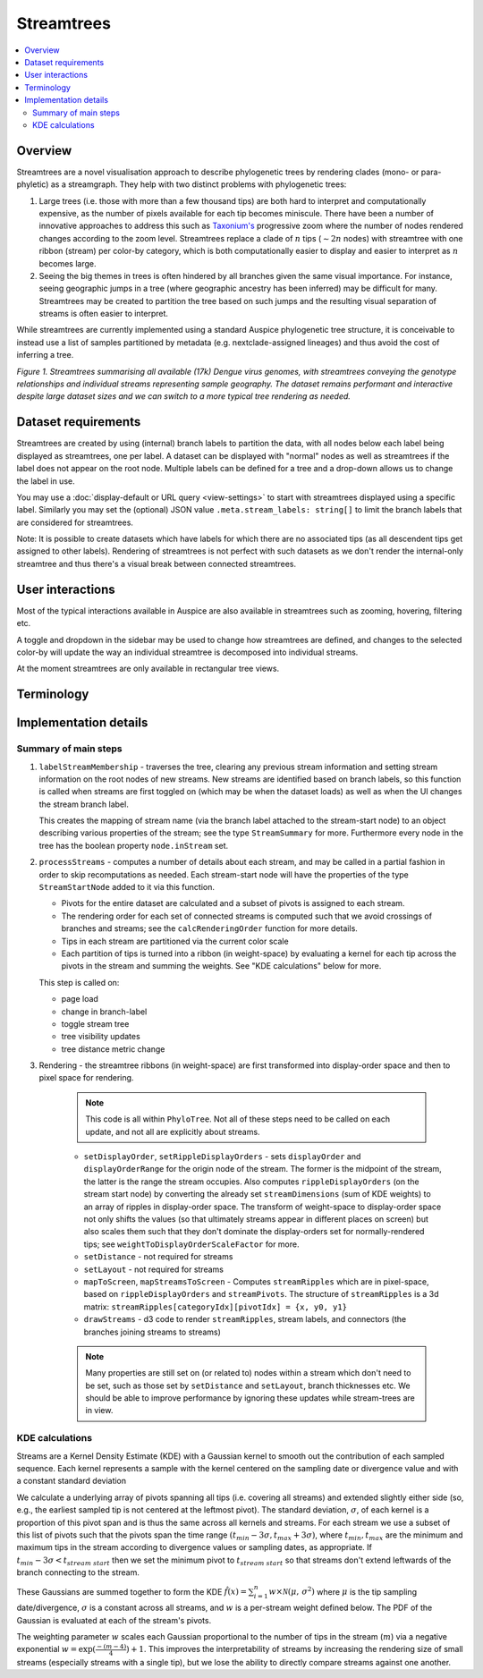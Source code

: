 Streamtrees
===========

.. contents::
   :local:

Overview
--------

Streamtrees are a novel visualisation approach to describe phylogenetic trees by rendering clades (mono- or para-phyletic) as a streamgraph.
They help with two distinct problems with phylogenetic trees:

1. Large trees (i.e. those with more than a few thousand tips) are both hard to interpret and computationally expensive, as the number of pixels available for each tip becomes miniscule. There have been a number of innovative approaches to address this such as `Taxonium's <https://taxonium.org>`__ progressive zoom where the number of nodes rendered changes according to the zoom level. Streamtrees replace a clade of :math:`n` tips (:math:`\sim 2n` nodes) with streamtree with one ribbon (stream) per color-by category, which is both computationally easier to display and easier to interpret as :math:`n` becomes large.

2. Seeing the big themes in trees is often hindered by all branches given the same visual importance. For instance, seeing geographic jumps in a tree (where geographic ancestry has been inferred) may be difficult for many. Streamtrees may be created to partition the tree based on such jumps and the resulting visual separation of streams is often easier to interpret.

While streamtrees are currently implemented using a standard Auspice phylogenetic tree structure, it is conceivable to instead use a list of samples partitioned by metadata (e.g. nextclade-assigned lineages) and thus avoid the cost of inferring a tree.

|summary| *Figure 1. Streamtrees summarising all available (17k) Dengue virus genomes, with streamtrees conveying the genotype relationships and individual streams representing sample geography. The dataset remains performant and interactive despite large dataset sizes and we can switch to a more typical tree rendering as needed.*


Dataset requirements
--------------------

Streamtrees are created by using (internal) branch labels to partition the data, with all nodes below each label being displayed as streamtrees, one per label. A dataset can be displayed with "normal" nodes as well as streamtrees if the label does not appear on the root node. Multiple labels can be defined for a tree and a drop-down allows us to change the label in use.

You may use a :doc:`display-default or URL query <view-settings>` to start with streamtrees displayed using a specific label. Similarly you may set the (optional) JSON value ``.meta.stream_labels: string[]`` to limit the branch labels that are considered for streamtrees.

Note: It is possible to create datasets which have labels for which there are no associated tips (as all descendent tips get assigned to other labels). Rendering of streamtrees is not perfect with such datasets as we don't render the internal-only streamtree and thus there's a visual break between connected streamtrees.


User interactions
-----------------

Most of the typical interactions available in Auspice are also available in streamtrees such as zooming, hovering, filtering etc.

A toggle and dropdown in the sidebar may be used to change how streamtrees are defined, and changes to the selected color-by will update the way an individual streamtree is decomposed into individual streams.

At the moment streamtrees are only available in rectangular tree views.


Terminology
-----------

.. glossary::

   streamtree
       A `streamgraph <https://en.wikipedia.org/wiki/Streamgraph>`__ (a type of stacked area graph which is symmetrical around the horizontal axis) which represents a monophyletic or paraphyletic set of nodes in the tree. The branch leading to the streamtree represents the (internal) node the defining branch label was on, but the streamtree itself only represents terminal nodes (tips). A dataset will typically be displayed as multiple streamtrees, although using a singular streamtree is also possible.

   ribbon
       A streamtree is partitioned into "categories" (via color-by metadata) and each category is drawn as a ribbon. For certain color-bys the entire streamtree may be a single ribbon. In *Figure 1* each ribbon represents tips from a specific geographic region.

   stream
       May refer to a streamtree or a ribbon (context dependent).

   pivots
       A grid of times or divergences (depending on the tree metric in use) which are used to evaluate the kernels associated with each tip. A consistent grid is used across streamtrees, although each streamtree typically only uses a subset of them.


Implementation details
----------------------


Summary of main steps
~~~~~~~~~~~~~~~~~~~~~

1. ``labelStreamMembership`` - traverses the tree, clearing any previous stream information and setting stream information on the root nodes of new streams.
   New streams are identified based on branch labels, so this function is called when streams are first toggled on (which may be when the dataset loads) as well as when the UI changes the stream branch label.

   This creates the mapping of stream name (via the branch label attached to the stream-start node) to an object describing various properties of the stream; see the type ``StreamSummary`` for more. Furthermore every node in the tree has the boolean property ``node.inStream`` set.

2. ``processStreams`` - computes a number of details about each stream, and may be called in a partial fashion in order to skip recomputations as needed. Each stream-start node will have the properties of the type ``StreamStartNode`` added to it via this function.

   * Pivots for the entire dataset are calculated and a subset of pivots is assigned to each stream.
   * The rendering order for each set of connected streams is computed such that we avoid crossings of branches and streams; see the ``calcRenderingOrder`` function for more details.
   * Tips in each stream are partitioned via the current color scale
   * Each partition of tips is turned into a ribbon (in weight-space) by evaluating a kernel for each tip across the pivots in the stream and summing the weights. See "KDE calculations" below for more.

   This step is called on:

   * page load
   * change in branch-label
   * toggle stream tree
   * tree visibility updates
   * tree distance metric change

3. Rendering - the streamtree ribbons (in weight-space) are first transformed into display-order space and then to pixel space for rendering.

    .. note::  This code is all within ``PhyloTree``. Not all of these steps need to be called on each update, and not all are explicitly about streams.

    * ``setDisplayOrder``, ``setRippleDisplayOrders`` - sets ``displayOrder`` and ``displayOrderRange`` for the origin node of the stream. The former is the midpoint of the stream, the latter is the range the stream occupies. Also computes ``rippleDisplayOrders`` (on the stream start node) by converting the already set ``streamDimensions`` (sum of KDE weights) to an array of ripples in display-order space. The transform of weight-space to display-order space not only shifts the values (so that ultimately streams appear in different places on screen) but also scales them such that they don't dominate the display-orders set for normally-rendered tips; see ``weightToDisplayOrderScaleFactor`` for more.

    * ``setDistance`` - not required for streams

    * ``setLayout`` - not required for streams

    * ``mapToScreen``, ``mapStreamsToScreen`` - Computes ``streamRipples`` which are in pixel-space, based on ``rippleDisplayOrders`` and ``streamPivots``. The structure of ``streamRipples`` is a 3d matrix: ``streamRipples[categoryIdx][pivotIdx] = {x, y0, y1}``

    * ``drawStreams`` - d3 code to render ``streamRipples``, stream labels, and connectors (the branches joining streams to streams)

    .. note::  Many properties are still set on (or related to) nodes within a stream which don't need to be set, such as those set by ``setDistance`` and ``setLayout``,  branch thicknesses etc. We should be able to improve performance by ignoring these updates while stream-trees are in view.


KDE calculations
~~~~~~~~~~~~~~~~

Streams are a Kernel Density Estimate (KDE) with a Gaussian kernel to smooth out the contribution of each sampled sequence. Each kernel represents a sample with the kernel centered on the sampling date or divergence value and with a constant standard deviation

We calculate a underlying array of pivots spanning all tips (i.e. covering all streams) and extended slightly either side (so, e.g., the earliest sampled tip is not centered at the leftmost pivot). The standard deviation, :math:`\sigma`, of each kernel is a proportion of this pivot span and is thus the same across all kernels and streams. For each stream we use a subset of this list of pivots such that the pivots span the time range :math:`(t_{min} - 3\sigma, t_{max} + 3\sigma)`, where :math:`t_{min}, t_{max}` are the minimum and maximum tips in the stream according to divergence values or sampling dates, as appropriate. If :math:`t_{min} - 3\sigma < t_{stream\ start}` then we set the minimum pivot to :math:`t_{stream\ start}` so that streams don't extend leftwards of the branch connecting to the stream.


These Gaussians are summed together to form the KDE :math:`\hat{f}(x) = \sum_{i=1}^{n} w \times \mathcal{N}(\mu,\,\sigma^{2})` where :math:`\mu` is the tip sampling date/divergence, :math:`\sigma` is a constant across all streams, and :math:`w` is a per-stream weight defined below. The PDF of the Gaussian is evaluated at each of the stream's pivots.

The weighting parameter :math:`w` scales each Gaussian proportional to the number of tips in the stream (:math:`m`) via a negative exponential :math:`w=\exp(\frac{-(m-4)}{4})+1`. This improves the interpretability of streams by increasing the rendering size of small streams (especially streams with a single tip), but we lose the ability to directly compare streams against one another.

.. |summary| image:: ../assets/streamtrees_summary.png
